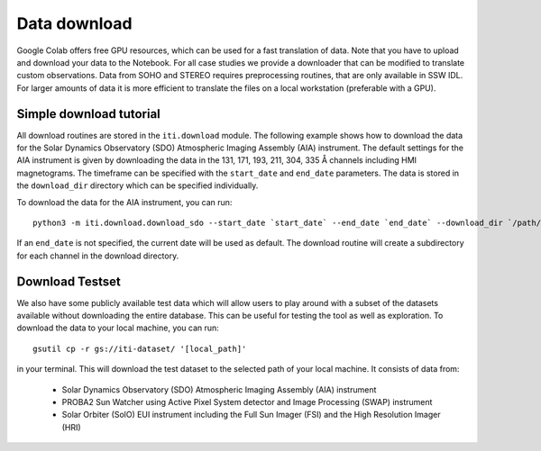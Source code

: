 *************
Data download
*************

Google Colab offers free GPU resources, which can be used for a fast translation of data. Note that you have to upload and download your data to the Notebook.
For all case studies we provide a downloader that can be modified to translate custom observations.
Data from SOHO and STEREO requires preprocessing routines, that are only available in SSW IDL. For larger amounts of data it is more
efficient to translate the files on a local workstation (preferable with a GPU).

========================
Simple download tutorial
========================

All download routines are stored in the ``iti.download`` module. The following example shows how to download the data for the Solar Dynamics Observatory (SDO)
Atmospheric Imaging Assembly (AIA) instrument. The default settings for the AIA instrument is given by downloading the data in the 131, 171, 193, 211, 304, 335 Å channels
including HMI magnetograms. The timeframe can be specified with the ``start_date`` and ``end_date`` parameters. The data is stored in the ``download_dir`` directory which can
be specified individually.

To download the data for the AIA instrument, you can run::

    python3 -m iti.download.download_sdo --start_date `start_date` --end_date `end_date` --download_dir `/path/to/download_dir`

If an ``end_date`` is not specified, the current date will be used as default. The download routine will create a subdirectory for each channel in the download directory.

================
Download Testset
================

We also have some publicly available test data which will allow users to play around with a subset of the datasets available without downloading the entire database.
This can be useful for testing the tool as well as exploration.
To download the data to your local machine, you can run::

    gsutil cp -r gs://iti-dataset/ '[local_path]'

in your terminal. This will download the test dataset to the selected path of your local machine. It consists of data from:

    - Solar Dynamics Observatory (SDO) Atmospheric Imaging Assembly (AIA) instrument
    - PROBA2 Sun Watcher using Active Pixel System detector and Image Processing (SWAP) instrument
    - Solar Orbiter (SolO) EUI instrument including the Full Sun Imager (FSI) and the High Resolution Imager (HRI)

